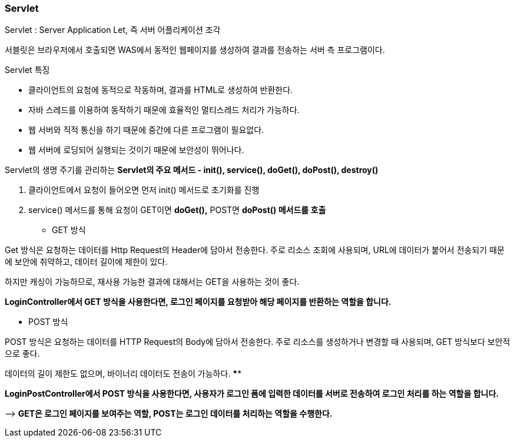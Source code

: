 ### **Servlet**

Servlet : Server Application Let, 즉 서버 어플리케이션 조각

서블릿은 브라우저에서 호출되면 WAS에서 동적인 웹페이지를 생성하여 결과를 전송하는 서버 측 프로그램이다.

Servlet 특징

- 클라이언트의 요청에 동적으로 작동하며, 결과를 HTML로 생성하여 반환한다.
- 자바 스레드를 이용하여 동작하기 때문에 효율적인 멀티스레드 처리가 가능하다.
- 웹 서버와 직적 통신을 하기 때문에 중간에 다른 프로그램이 필요없다.
- 웹 서버에 로딩되어 실행되는 것이기 때문에 보안성이 뛰어나다.

Servlet의 생명 주기를 관리하는 **Servlet의 주요 메서드 - init(), service(), doGet(), doPost(), destroy()**

1. 클라이언트에서 요청이 들어오면 먼저 init() 메서드로 초기화를 진행
2. service() 메서드를 통해 요청이 GET이면 **doGet(),** POST면 **doPost() 메서드를 호출**

- GET 방식

Get 방식은 요청하는 데이터를 Http Request의 Header에 담아서 전송한다. 주로 리소스 조회에 사용되며, URL에 데이터가 붙어서 전송되기 때문에 보안에 취약하고, 데이터 길이에 제한이 있다. 

하지만 캐싱이 가능하므로, 재사용 가능한 결과에 대해서는 GET을 사용하는 것이 좋다. 

**LoginController에서 GET 방식을 사용한다면, 로그인 페이지를 요청받아 해당 페이지를 반환하는 역할을 합니다.**

- POST 방식

POST 방식은 요청하는 데이터를 HTTP Request의 Body에 담아서 전송한다. 주로 리소스를 생성하거나 변경할 때 사용되며, GET 방식보다 보안적으로 좋다. 

데이터의 길이 제한도 없으며, 바이너리 데이터도 전송이 가능하다. ****

**LoginPostController에서 POST 방식을 사용한다면, 사용자가 로그인 폼에 입력한 데이터를 서버로 전송하여 로그인 처리를 하는 역할을 합니다.**

—> **GET은 로그인 페이지를 보여주는 역할, POST는 로그인 데이터를 처리하는 역할을 수행한다.**
